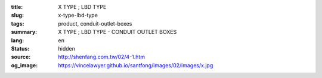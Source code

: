 :title: X TYPE ; LBD TYPE
:slug: x-type-lbd-type
:tags: product, conduit-outlet-boxes
:summary: X TYPE ; LBD TYPE - CONDUIT OUTLET BOXES
:lang: en
:status: hidden
:source: http://shenfang.com.tw/02/4-1.htm
:og_image: https://vincelawyer.github.io/santfong/images/02/images/x.jpg
